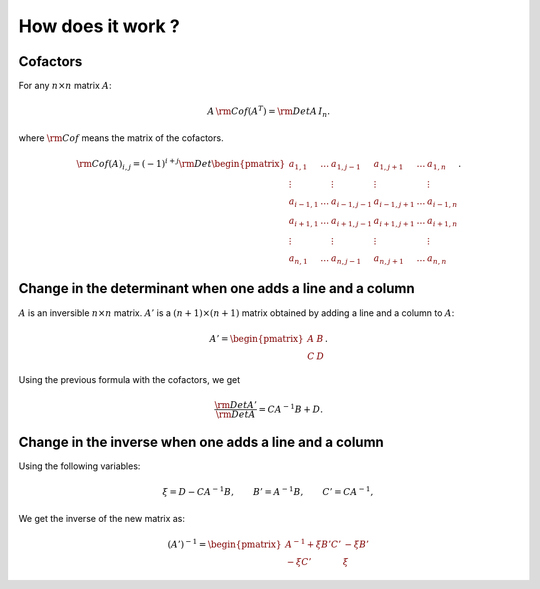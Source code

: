 .. highlight:: c

How does it work ?
###################

Cofactors
==========

For any :math:`n\times n` matrix :math:`A`:

.. math:: A\,{\rm Cof}(A^T) = {\rm Det}A\, I_n.

where :math:`\rm{Cof}` means the matrix of the cofactors. 

.. math::    {\rm Cof}(A)_{i,j}
             =(-1)^{i+j}{\rm Det}\begin{pmatrix}
             a_{1,1}   & \dots & a_{1,j-1}   & a_{1,j+1}  & \dots & a_{1,n}   \\
             \vdots    &       & \vdots      & \vdots     &       & \vdots    \\
             a_{i-1,1} & \dots & a_{i-1,j-1} & a_{i-1,j+1}& \dots & a_{i-1,n} \\
             a_{i+1,1} & \dots & a_{i+1,j-1} & a_{i+1,j+1}& \dots & a_{i+1,n} \\
             \vdots    &       & \vdots      & \vdots     &       & \vdots    \\
             a_{n,1}   & \dots & a_{n,j-1}   & a_{n,j+1}  & \dots & a_{n,n}   \end{pmatrix}.

    
Change in the determinant when one adds a line and a column
============================================================

:math:`A` is an inversible :math:`n\times n` matrix. :math:`A'` is a :math:`(n+1)\times (n+1)` matrix obtained by adding a line and a column to :math:`A`:

.. math:: A'=\begin{pmatrix} 
          A & B \\ 
          C & D \end{pmatrix}.

Using the previous formula with the cofactors, we get

.. math::  \frac{{\rm Det}A'}{{\rm Det}A}=C A^{-1} B+D. 


Change in the inverse when one adds a line and a column
==========================================================

Using the following variables:

.. math:: \xi=D-C  A^{-1} B, \qquad B'=A^{-1}B, \qquad C'=CA^{-1}, 

We get the inverse of the new matrix as:

.. math:: (A')^{-1}=
          \begin{pmatrix}
            A^{-1}+\xi B'C' & -\xi B'\\
            -\xi C'         &  \xi
          \end{pmatrix}



